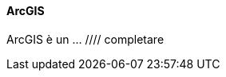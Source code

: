
#### ArcGIS

ArcGIS è un ... ////
completare
////

Leggiamo attentamente questa pagina: <https://developers.arcgis.com/rest/geocode/api-reference/geocoding-free-vs-paid.htm>

Il limite qui è di 1000 richieste al mese... sempre un po' pochine.

Creiamo quindi un account come **sviluppatori** qui <https://developers.arcgis.com/sign-up> .

* * *

**Nota bene**

Se non ci registriamo come sviluppatori, all'accesso verremo accolti con questo messaggio:

![](/pix/arcgis-first.png)

e dovremo crearne un altro usando il link **"sign up for a free ArcGIS for Developers account"**.

* * *

Una volta creato un account _developer_, entriamo come spiegato https://developers.arcgis.com/rest/geocode/api-reference/geocoding-authenticate-a-request.htm[qui] in <https://developers.arcgis.com/> con le nostre credenziali e creiamo una nuova App.

Se tutto va bene (per inciso, sono obbligatori il titolo dell'App e _almeno un tag_) il sito ci porterà a una schermata simile:

![](/pix/ArcGIS-for-Developers.png)

Per geocodificare un POI, sarà sufficiente visitare l'URL:

<http://geocode.arcgis.com/arcgis/rest/services/World/GeocodeServer/reverseGeocode?forStorage=true&f=json&location=[LONGITUDINE],[LATITUDINE]&token=[TOKEN>

dove:

-   `[LONGITUDINE]` e `[LATITUDINE]` sono i corrispondenti campi dell'entity Poi che stiamo considerando;
-   `[TOKEN]` è il valore che troviamo nel box omonimo nella pagina dell'App del sito di ArcGis.

...

## Il codice

Nota bene: il token ha validità limitata nel tempo. Prima di lanciare questo comando dovrai rigenerare il token e copiarne il valore nel codice.
